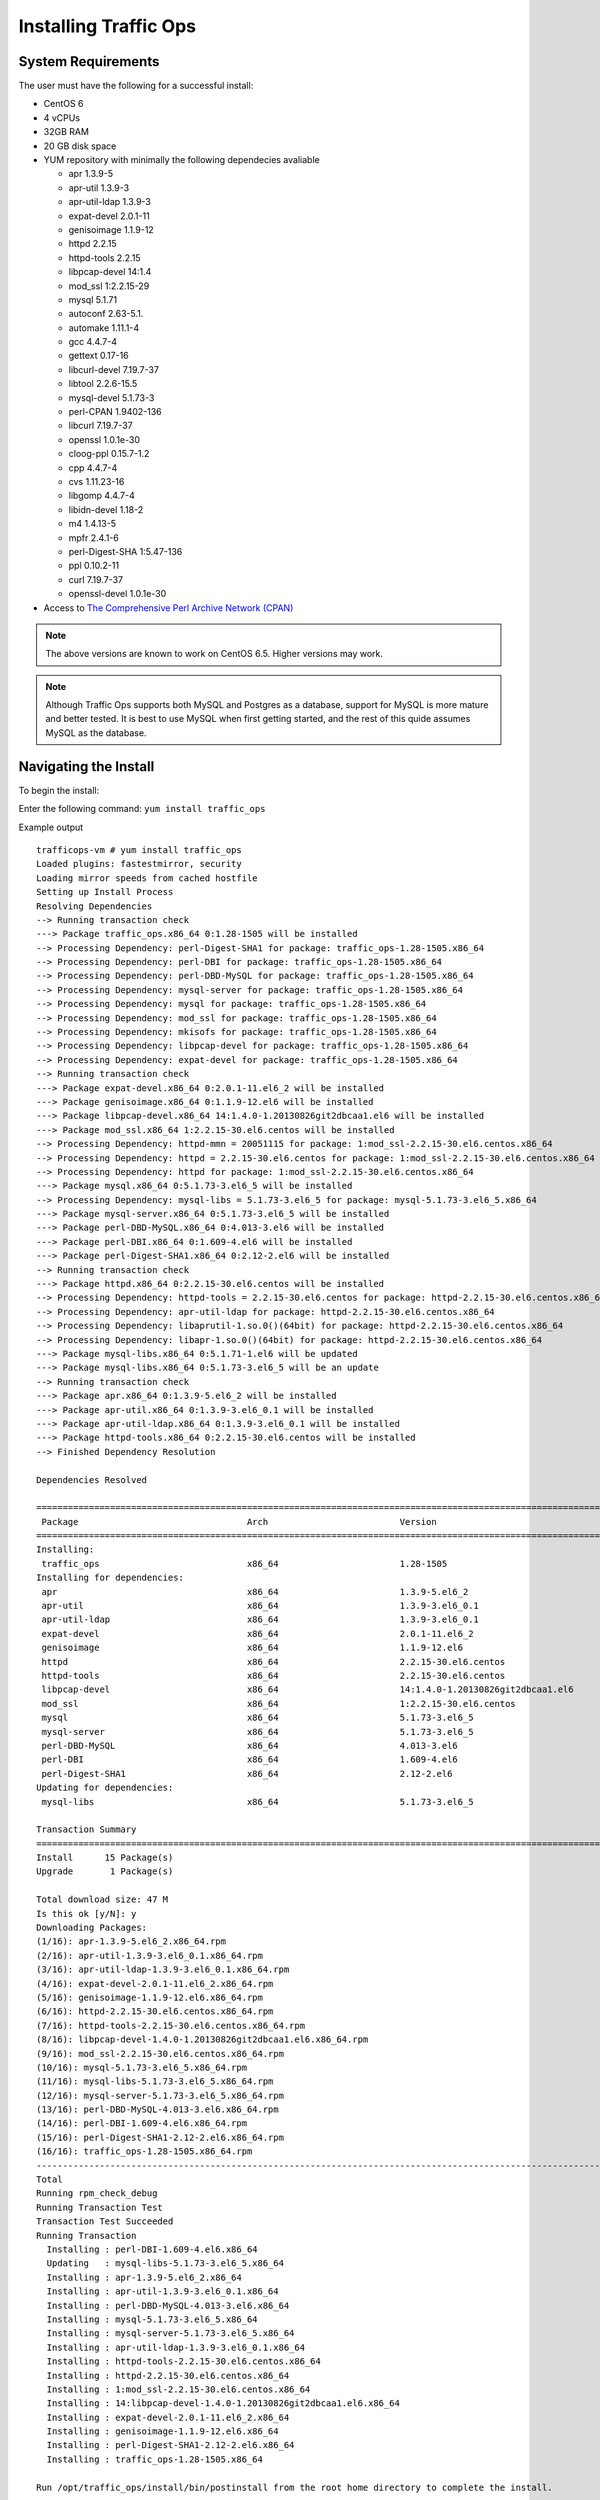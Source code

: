 .. 
.. Copyright 2015 Comcast Cable Communications Management, LLC
.. 
.. Licensed under the Apache License, Version 2.0 (the "License");
.. you may not use this file except in compliance with the License.
.. You may obtain a copy of the License at
.. 
..     http://www.apache.org/licenses/LICENSE-2.0
.. 
.. Unless required by applicable law or agreed to in writing, software
.. distributed under the License is distributed on an "AS IS" BASIS,
.. WITHOUT WARRANTIES OR CONDITIONS OF ANY KIND, either express or implied.
.. See the License for the specific language governing permissions and
.. limitations under the License.
.. 

.. index::
  Traffic Ops - Installing 
  
Installing Traffic Ops
%%%%%%%%%%%%%%%%%%%%%%

System Requirements
-------------------
The user must have the following for a successful install:

* CentOS 6
* 4 vCPUs
* 32GB RAM
* 20 GB disk space
* YUM repository with minimally the following dependecies avaliable

  * apr 1.3.9-5 
  * apr-util 1.3.9-3 
  * apr-util-ldap 1.3.9-3   
  * expat-devel 2.0.1-11 
  * genisoimage 1.1.9-12  
  * httpd 2.2.15
  * httpd-tools 2.2.15  
  * libpcap-devel 14:1.4
  * mod_ssl  1:2.2.15-29
  * mysql 5.1.71 
  * autoconf 2.63-5.1.
  * automake 1.11.1-4
  * gcc 4.4.7-4
  * gettext 0.17-16
  * libcurl-devel 7.19.7-37
  * libtool 2.2.6-15.5
  * mysql-devel 5.1.73-3
  * perl-CPAN 1.9402-136
  * libcurl 7.19.7-37
  * openssl 1.0.1e-30
  * cloog-ppl 0.15.7-1.2
  * cpp 4.4.7-4
  * cvs 1.11.23-16
  * libgomp 4.4.7-4
  * libidn-devel 1.18-2
  * m4 1.4.13-5
  * mpfr 2.4.1-6
  * perl-Digest-SHA 1:5.47-136
  * ppl 0.10.2-11
  * curl 7.19.7-37
  * openssl-devel 1.0.1e-30
 
* Access to `The Comprehensive Perl Archive Network (CPAN) <http://www.cpan.org/>`_

.. Note:: The above versions are known to work on CentOS 6.5. Higher versions may work.

.. Note:: Although Traffic Ops supports both MySQL and Postgres as a database, support for MySQL is more mature and better tested. It is best to use MySQL when first getting started, and the rest of this quide assumes MySQL as the database.

Navigating the Install
-----------------------
To begin the install:

Enter the following command: ``yum install traffic_ops``

Example output ::


    trafficops-vm # yum install traffic_ops
    Loaded plugins: fastestmirror, security
    Loading mirror speeds from cached hostfile
    Setting up Install Process
    Resolving Dependencies
    --> Running transaction check
    ---> Package traffic_ops.x86_64 0:1.28-1505 will be installed
    --> Processing Dependency: perl-Digest-SHA1 for package: traffic_ops-1.28-1505.x86_64
    --> Processing Dependency: perl-DBI for package: traffic_ops-1.28-1505.x86_64
    --> Processing Dependency: perl-DBD-MySQL for package: traffic_ops-1.28-1505.x86_64
    --> Processing Dependency: mysql-server for package: traffic_ops-1.28-1505.x86_64
    --> Processing Dependency: mysql for package: traffic_ops-1.28-1505.x86_64
    --> Processing Dependency: mod_ssl for package: traffic_ops-1.28-1505.x86_64
    --> Processing Dependency: mkisofs for package: traffic_ops-1.28-1505.x86_64
    --> Processing Dependency: libpcap-devel for package: traffic_ops-1.28-1505.x86_64
    --> Processing Dependency: expat-devel for package: traffic_ops-1.28-1505.x86_64
    --> Running transaction check
    ---> Package expat-devel.x86_64 0:2.0.1-11.el6_2 will be installed
    ---> Package genisoimage.x86_64 0:1.1.9-12.el6 will be installed
    ---> Package libpcap-devel.x86_64 14:1.4.0-1.20130826git2dbcaa1.el6 will be installed
    ---> Package mod_ssl.x86_64 1:2.2.15-30.el6.centos will be installed
    --> Processing Dependency: httpd-mmn = 20051115 for package: 1:mod_ssl-2.2.15-30.el6.centos.x86_64
    --> Processing Dependency: httpd = 2.2.15-30.el6.centos for package: 1:mod_ssl-2.2.15-30.el6.centos.x86_64
    --> Processing Dependency: httpd for package: 1:mod_ssl-2.2.15-30.el6.centos.x86_64
    ---> Package mysql.x86_64 0:5.1.73-3.el6_5 will be installed
    --> Processing Dependency: mysql-libs = 5.1.73-3.el6_5 for package: mysql-5.1.73-3.el6_5.x86_64
    ---> Package mysql-server.x86_64 0:5.1.73-3.el6_5 will be installed
    ---> Package perl-DBD-MySQL.x86_64 0:4.013-3.el6 will be installed
    ---> Package perl-DBI.x86_64 0:1.609-4.el6 will be installed
    ---> Package perl-Digest-SHA1.x86_64 0:2.12-2.el6 will be installed
    --> Running transaction check
    ---> Package httpd.x86_64 0:2.2.15-30.el6.centos will be installed
    --> Processing Dependency: httpd-tools = 2.2.15-30.el6.centos for package: httpd-2.2.15-30.el6.centos.x86_64
    --> Processing Dependency: apr-util-ldap for package: httpd-2.2.15-30.el6.centos.x86_64
    --> Processing Dependency: libaprutil-1.so.0()(64bit) for package: httpd-2.2.15-30.el6.centos.x86_64
    --> Processing Dependency: libapr-1.so.0()(64bit) for package: httpd-2.2.15-30.el6.centos.x86_64
    ---> Package mysql-libs.x86_64 0:5.1.71-1.el6 will be updated
    ---> Package mysql-libs.x86_64 0:5.1.73-3.el6_5 will be an update
    --> Running transaction check
    ---> Package apr.x86_64 0:1.3.9-5.el6_2 will be installed
    ---> Package apr-util.x86_64 0:1.3.9-3.el6_0.1 will be installed
    ---> Package apr-util-ldap.x86_64 0:1.3.9-3.el6_0.1 will be installed
    ---> Package httpd-tools.x86_64 0:2.2.15-30.el6.centos will be installed
    --> Finished Dependency Resolution

    Dependencies Resolved

    ====================================================================================================================================================================================
     Package                                Arch                         Version                                                   Repository                                      Size
    ====================================================================================================================================================================================
    Installing:
     traffic_ops                            x86_64                       1.28-1505                                                 local-copy-of-yum_NOARCH                        33 M
    Installing for dependencies:
     apr                                    x86_64                       1.3.9-5.el6_2                                             local-copy-of-yum_REPO                         123 k
     apr-util                               x86_64                       1.3.9-3.el6_0.1                                           local-copy-of-yum_REPO                          87 k
     apr-util-ldap                          x86_64                       1.3.9-3.el6_0.1                                           local-copy-of-yum_REPO                          15 k
     expat-devel                            x86_64                       2.0.1-11.el6_2                                            local-copy-of-yum_REPO                         120 k
     genisoimage                            x86_64                       1.1.9-12.el6                                              local-copy-of-yum_REPO                         348 k
     httpd                                  x86_64                       2.2.15-30.el6.centos                                      local-copy-of-yum_REPO                         821 k
     httpd-tools                            x86_64                       2.2.15-30.el6.centos                                      local-copy-of-yum_REPO                          73 k
     libpcap-devel                          x86_64                       14:1.4.0-1.20130826git2dbcaa1.el6                         local-copy-of-yum_REPO                         114 k
     mod_ssl                                x86_64                       1:2.2.15-30.el6.centos                                    local-copy-of-yum_REPO                          91 k
     mysql                                  x86_64                       5.1.73-3.el6_5                                            local-copy-of-yum_REPO                         894 k
     mysql-server                           x86_64                       5.1.73-3.el6_5                                            local-copy-of-yum_REPO                         8.6 M
     perl-DBD-MySQL                         x86_64                       4.013-3.el6                                               local-copy-of-yum_REPO                         134 k
     perl-DBI                               x86_64                       1.609-4.el6                                               local-copy-of-yum_REPO                         705 k
     perl-Digest-SHA1                       x86_64                       2.12-2.el6                                                local-copy-of-yum_REPO                          49 k
    Updating for dependencies:
     mysql-libs                             x86_64                       5.1.73-3.el6_5                                            local-copy-of-yum_REPO                         1.2 M

    Transaction Summary
    ====================================================================================================================================================================================
    Install      15 Package(s)
    Upgrade       1 Package(s)

    Total download size: 47 M
    Is this ok [y/N]: y
    Downloading Packages:
    (1/16): apr-1.3.9-5.el6_2.x86_64.rpm                                                                                                                         | 123 kB     00:00
    (2/16): apr-util-1.3.9-3.el6_0.1.x86_64.rpm                                                                                                                  |  87 kB     00:00
    (3/16): apr-util-ldap-1.3.9-3.el6_0.1.x86_64.rpm                                                                                                             |  15 kB     00:00
    (4/16): expat-devel-2.0.1-11.el6_2.x86_64.rpm                                                                                                                | 120 kB     00:00
    (5/16): genisoimage-1.1.9-12.el6.x86_64.rpm                                                                                                                  | 348 kB     00:00
    (6/16): httpd-2.2.15-30.el6.centos.x86_64.rpm                                                                                                                | 821 kB     00:00
    (7/16): httpd-tools-2.2.15-30.el6.centos.x86_64.rpm                                                                                                          |  73 kB     00:00
    (8/16): libpcap-devel-1.4.0-1.20130826git2dbcaa1.el6.x86_64.rpm                                                                                              | 114 kB     00:00
    (9/16): mod_ssl-2.2.15-30.el6.centos.x86_64.rpm                                                                                                              |  91 kB     00:00
    (10/16): mysql-5.1.73-3.el6_5.x86_64.rpm                                                                                                                     | 894 kB     00:00
    (11/16): mysql-libs-5.1.73-3.el6_5.x86_64.rpm                                                                                                                | 1.2 MB     00:00
    (12/16): mysql-server-5.1.73-3.el6_5.x86_64.rpm                                                                                                              | 8.6 MB     00:00
    (13/16): perl-DBD-MySQL-4.013-3.el6.x86_64.rpm                                                                                                               | 134 kB     00:00
    (14/16): perl-DBI-1.609-4.el6.x86_64.rpm                                                                                                                     | 705 kB     00:00
    (15/16): perl-Digest-SHA1-2.12-2.el6.x86_64.rpm                                                                                                              |  49 kB     00:00
    (16/16): traffic_ops-1.28-1505.x86_64.rpm                                                                                                                    |  33 MB     00:02
    ------------------------------------------------------------------------------------------------------------------------------------------------------------------------------------
    Total                                                                                                                                                11 MB/s |  47 MB     00:04
    Running rpm_check_debug
    Running Transaction Test
    Transaction Test Succeeded
    Running Transaction
      Installing : perl-DBI-1.609-4.el6.x86_64                                                                                                                                     1/17
      Updating   : mysql-libs-5.1.73-3.el6_5.x86_64                                                                                                                                2/17
      Installing : apr-1.3.9-5.el6_2.x86_64                                                                                                                                        3/17
      Installing : apr-util-1.3.9-3.el6_0.1.x86_64                                                                                                                                 4/17
      Installing : perl-DBD-MySQL-4.013-3.el6.x86_64                                                                                                                               5/17
      Installing : mysql-5.1.73-3.el6_5.x86_64                                                                                                                                     6/17
      Installing : mysql-server-5.1.73-3.el6_5.x86_64                                                                                                                              7/17
      Installing : apr-util-ldap-1.3.9-3.el6_0.1.x86_64                                                                                                                            8/17
      Installing : httpd-tools-2.2.15-30.el6.centos.x86_64                                                                                                                         9/17
      Installing : httpd-2.2.15-30.el6.centos.x86_64                                                                                                                              10/17
      Installing : 1:mod_ssl-2.2.15-30.el6.centos.x86_64                                                                                                                          11/17
      Installing : 14:libpcap-devel-1.4.0-1.20130826git2dbcaa1.el6.x86_64                                                                                                         12/17
      Installing : expat-devel-2.0.1-11.el6_2.x86_64                                                                                                                              13/17
      Installing : genisoimage-1.1.9-12.el6.x86_64                                                                                                                                14/17
      Installing : perl-Digest-SHA1-2.12-2.el6.x86_64                                                                                                                             15/17
      Installing : traffic_ops-1.28-1505.x86_64                                                                                                                                   16/17

    Run /opt/traffic_ops/install/bin/postinstall from the root home directory to complete the install.

      Cleanup    : mysql-libs-5.1.71-1.el6.x86_64                                                                                                                                 17/17
      Verifying  : 1:mod_ssl-2.2.15-30.el6.centos.x86_64                                                                                                                           1/17
      Verifying  : apr-1.3.9-5.el6_2.x86_64                                                                                                                                        2/17
      Verifying  : perl-DBD-MySQL-4.013-3.el6.x86_64                                                                                                                               3/17
      Verifying  : mysql-libs-5.1.73-3.el6_5.x86_64                                                                                                                                4/17
      Verifying  : mysql-server-5.1.73-3.el6_5.x86_64                                                                                                                              5/17
      Verifying  : mysql-5.1.73-3.el6_5.x86_64                                                                                                                                     6/17
      Verifying  : perl-Digest-SHA1-2.12-2.el6.x86_64                                                                                                                              7/17
      Verifying  : apr-util-ldap-1.3.9-3.el6_0.1.x86_64                                                                                                                            8/17
      Verifying  : perl-DBI-1.609-4.el6.x86_64                                                                                                                                     9/17
      Verifying  : httpd-tools-2.2.15-30.el6.centos.x86_64                                                                                                                        10/17
      Verifying  : genisoimage-1.1.9-12.el6.x86_64                                                                                                                                11/17
      Verifying  : httpd-2.2.15-30.el6.centos.x86_64                                                                                                                              12/17
      Verifying  : traffic_ops-1.28-1505.x86_64                                                                                                                                   13/17
      Verifying  : expat-devel-2.0.1-11.el6_2.x86_64                                                                                                                              14/17
      Verifying  : 14:libpcap-devel-1.4.0-1.20130826git2dbcaa1.el6.x86_64                                                                                                         15/17
      Verifying  : apr-util-1.3.9-3.el6_0.1.x86_64                                                                                                                                16/17
      Verifying  : mysql-libs-5.1.71-1.el6.x86_64                                                                                                                                 17/17

    Installed:
      traffic_ops.x86_64 0:1.28-1505

    Dependency Installed:
      apr.x86_64 0:1.3.9-5.el6_2             apr-util.x86_64 0:1.3.9-3.el6_0.1     apr-util-ldap.x86_64 0:1.3.9-3.el6_0.1     expat-devel.x86_64 0:2.0.1-11.el6_2
      genisoimage.x86_64 0:1.1.9-12.el6      httpd.x86_64 0:2.2.15-30.el6.centos   httpd-tools.x86_64 0:2.2.15-30.el6.centos  libpcap-devel.x86_64 14:1.4.0-1.20130826git2dbcaa1.el6
      mod_ssl.x86_64 1:2.2.15-30.el6.centos  mysql.x86_64 0:5.1.73-3.el6_5         mysql-server.x86_64 0:5.1.73-3.el6_5       perl-DBD-MySQL.x86_64 0:4.013-3.el6
      perl-DBI.x86_64 0:1.609-4.el6          perl-Digest-SHA1.x86_64 0:2.12-2.el6

    Dependency Updated:
      mysql-libs.x86_64 0:5.1.73-3.el6_5

    Complete!
    trafficops-vm #

.. _rl-ps:

The postinstall script
----------------------
After installation of Traffic Ops rpm enter the following command: ``/opt/traffic_ops/install/bin/postinstall``

Example output::


    trafficops-vm # /opt/traffic_ops/install/bin/postinstall

    This script will build and package the required Traffic Ops perl modules.
    In order to complete this operation, Development tools such as the gcc
    compiler must be installed on this machine.

    Hit ENTER to continue:


The first thing the post install will do is install additional packages needed from the yum repo.

Ater that, it will automatically proceed to installing the required Perl packages from CPAN.

.. Note:: Especially when installing Traffic Ops for the first time on a system this can take a long time, since many dependencies for the Mojolicous application need to be downloaded. Expect 30 minutes. 

If there are any prompts in this phase, please just answer with the defaults (some CPAN installs can prompt for install questions). 

When this phase is complete, you will see:: 

    ...
    Successfully installed Test-Differences-0.63
    Successfully installed DBIx-Class-Schema-Loader-0.07042
    Successfully installed Time-HiRes-1.9726 (upgraded from 1.9719)
    Successfully installed Mojolicious-Plugin-Authentication-1.26
    113 distributions installed
    Complete! Modules were installed into /opt/traffic_ops/app/local
    Linking perl libraries...
    Installing perl scripts


    This script will initialize the Traffic Ops database.
    Please enter the following information in order to completely
    configure the Traffic Ops mysql database.


    Database type [mysql]:


The next phase of the install will ask you about the local environment for your CDN.

.. Note:: before proceeding to this step, the database has to have at least a root password, and needs to be started. When using mysql, please type ``service mysqld start`` as root in another terminal and follow the instructions on the screen to set the root passwd.

.. Note:: CentOS files note.

Example output::

    Database type [mysql]:
    Database name [traffic_ops_db]:
    Database server hostname IP or FQDN [localhost]:
    Database port number [3306]:
    Traffic Ops database user [traffic_ops]:
    Password for traffic_ops:
    Re-Enter password for traffic_ops:

    Error: passwords do not match, try again.

    Password for traffic_ops:
    Re-Enter password for traffic_ops:

    Database server root (admin) user name [root]:
    Database server root password:
    Database Type: mysql
    Database Name: traffic_ops_db
    Hostname: localhost
    Port: 3306
    Database User: traffic_ops
    Is the above information correct (y/n) [n]:  y

    The database properties have been saved to /opt/traffic_ops/app/conf/production/database.conf

      The database configuration has been saved.  Now we need to set some custom
      fields that are necessary for the CDN to function correctly.


    Traffic Ops url [https://localhost]:  https://traffic-ops.kabletown.net
    Human-readable CDN Name.  (No whitespace, please) [kabletown_cdn]:
    DNS sub-domain for which your CDN is authoritative [cdn1.kabletown.net]:
    Fully qualified name of your CentOS 6.5 ISO kickstart tar file, or 'na' to skip and add files later [/var/cache/centos65.tgz]:  na
    Fully qualified location to store your ISO kickstart files [/var/www/files]:

    Traffic Ops URL: https://traffic-ops.kabletown.net
    Traffic Ops Info URL: https://traffic-ops.kabletown.net/info
    Domainname: cdn1.kabletown.net
    CDN Name: kabletown_cdn
    GeoLocation Polling URL: https://traffic-ops.kabletown.net/routing/GeoIP2-City.mmdb.gz
    CoverageZone Polling URL: https://traffic-ops.kabletown.net/routing/coverage-zone.json

    Is the above information correct (y/n) [n]:  y
    Parameter information has been saved to /opt/traffic_ops/install/data/json/parameters.json


    Adding an administration user to the Traffic Ops database.

    Administration username for Traffic Ops:  admin
    Password for the admin user admin:
    Verify the password for admin:
    Do you wish to create an ldap configuration for access to traffic ops [y/n] ? [n]:  n
    creating database
    Creating database...
    Creating user...
    Flushing privileges...
    setting up database
    Executing 'drop database traffic_ops_db'
    Executing 'create database traffic_ops_db'
    Creating database tables...
    Migrating database...
    goose: migrating db environment 'production', current version: 0, target: 20150316100000
    OK    20141222103718_extension.sql
    OK    20150108100000_add_job_deliveryservice.sql
    OK    20150205100000_cg_location.sql
    OK    20150209100000_cran_to_asn.sql
    OK    20150210100000_ds_keyinfo.sql
    OK    20150304100000_add_ip6_ds_routing.sql
    OK    20150310100000_add_bg_fetch.sql
    OK    20150316100000_move_hdr_rw.sql
    Seeding database...
    Database initialization succeeded.
    seeding profile data...
    name EDGE1 description Edge 1
    name TR1 description Traffic Router 1
    name TM1 description Traffic Monitor 1
    name MID1 description Mid 1
    seeding parameter data...

Explanation of the information that needs to be provided:

  +----------------------------------------------------+-----------------------------------------------------------------------------------------------+
  |                       Field                        |                                          Description                                          |
  +====================================================+===============================================================================================+
  | Database type                                      | mysql or postgres                                                                             |
  +----------------------------------------------------+-----------------------------------------------------------------------------------------------+
  | Database name                                      | The name of the database Traffic Ops uses to store the configuration information              |
  +----------------------------------------------------+-----------------------------------------------------------------------------------------------+
  | Database server hostname IP or FQDN                | The hostname of the database server                                                           |
  +----------------------------------------------------+-----------------------------------------------------------------------------------------------+
  | Database port number                               | The database port number                                                                      |
  +----------------------------------------------------+-----------------------------------------------------------------------------------------------+
  | Traffic Ops database user                          | The username Traffic Ops will use to read/write from the database                             |
  +----------------------------------------------------+-----------------------------------------------------------------------------------------------+
  | password for traffic ops                           | The passwdord for the above database user                                                     |
  +----------------------------------------------------+-----------------------------------------------------------------------------------------------+
  | Database server root (admin) user name             | Priviledged database user that has permission to create the database and user for Traffic Ops |
  +----------------------------------------------------+-----------------------------------------------------------------------------------------------+
  | Database server root (admin) user password         | The password for the above priviledged database user                                          |
  +----------------------------------------------------+-----------------------------------------------------------------------------------------------+
  | Traffic Ops url                                    | The URL to connect to this instance of Traffic Ops, usually https://<traffic ops host FQDN>/  |
  +----------------------------------------------------+-----------------------------------------------------------------------------------------------+
  | Human-readable CDN Name                            | The name of the first CDN traffic Ops will be managing                                        |
  +----------------------------------------------------+-----------------------------------------------------------------------------------------------+
  | DNS sub-domain for which your CDN is authoritative | The DNS domain that will be delegated to this Traffic Control CDN                             |
  +----------------------------------------------------+-----------------------------------------------------------------------------------------------+
  | name of your CentOS 6.5 ISO kickstart tar file     | See :ref:`Creating-CentOS-Kickstart`                                                          |
  +----------------------------------------------------+-----------------------------------------------------------------------------------------------+
  | Administration username for Traffic Ops            | The Administration (highest privilege) Traffic Ops user to create;                            |
  |                                                    | use this user to login for the first time and create other users                              |
  +----------------------------------------------------+-----------------------------------------------------------------------------------------------+
  | Password for the admin user                        | The passwd for the above user                                                                 |
  +----------------------------------------------------+-----------------------------------------------------------------------------------------------+


The postinstall script will now seed the database with some inital configuration settings for the CDN and the servers in the CDN.

The next phase is the download of the geo location database and configuration of information needed for SSL certificates.

Example output::

   JvD to provide new screen scrape. 


Traffic Ops is now installed!

Upgrading Traffic Ops
=====================
To upgrade:

1. Enter the following command:``service traffic_ops stop``
2. Enter the following command:``yum upgrade traffic_ops``
3. See :ref:`rl-ps` to run the post install.
4. Enter the following command:``service traffic_ops start``

